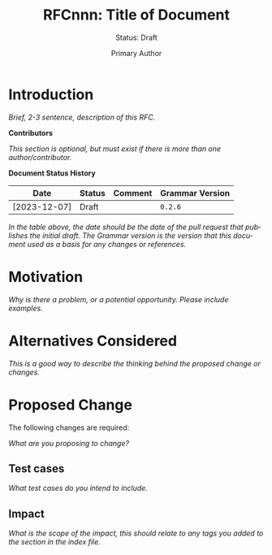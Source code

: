 #+TITLE: RFCnnn: Title of Document
#+SUBTITLE: Status: Draft
#+AUTHOR: Primary Author
#+EMAIL: primary@example.com
#+LANGUAGE: en
#+OPTIONS: toc:1
#+HTML_HEAD: <link rel="stylesheet" type="text/css" href="./rfcs.css"/>
#+HTML_LINK_HOME: ./index.html
#+HTML_LINK_UP: ./index.html

* Introduction

/Brief, 2-3 sentence, description of this RFC./

*Contributors*

/This section is optional, but must exist if there is more than one
author/contributor./

*Document Status History*

| Date         | Status | Comment | Grammar Version |
|--------------+--------+---------+-----------------|
| [2023-12-07] | Draft  |         | =0.2.6=           |

/In the table above, the date should be the date of the pull request that
publishes the initial draft./ /The Grammar version is the version that this
document used as a basis for any changes or references./

* Motivation

/Why is there a problem, or a potential opportunity. Please include examples./

* Alternatives Considered

/This is a good way to describe the thinking behind the proposed change or
changes./

* Proposed Change

The following changes are required:

/What are you proposing to change?/

** Test cases

/What test cases do you intend to include./

** Impact

/What is the scope of the impact, this should relate to any tags you
added to the section in the index file./
